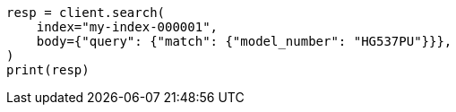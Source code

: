 // mapping/runtime.asciidoc:496

[source, python]
----
resp = client.search(
    index="my-index-000001",
    body={"query": {"match": {"model_number": "HG537PU"}}},
)
print(resp)
----